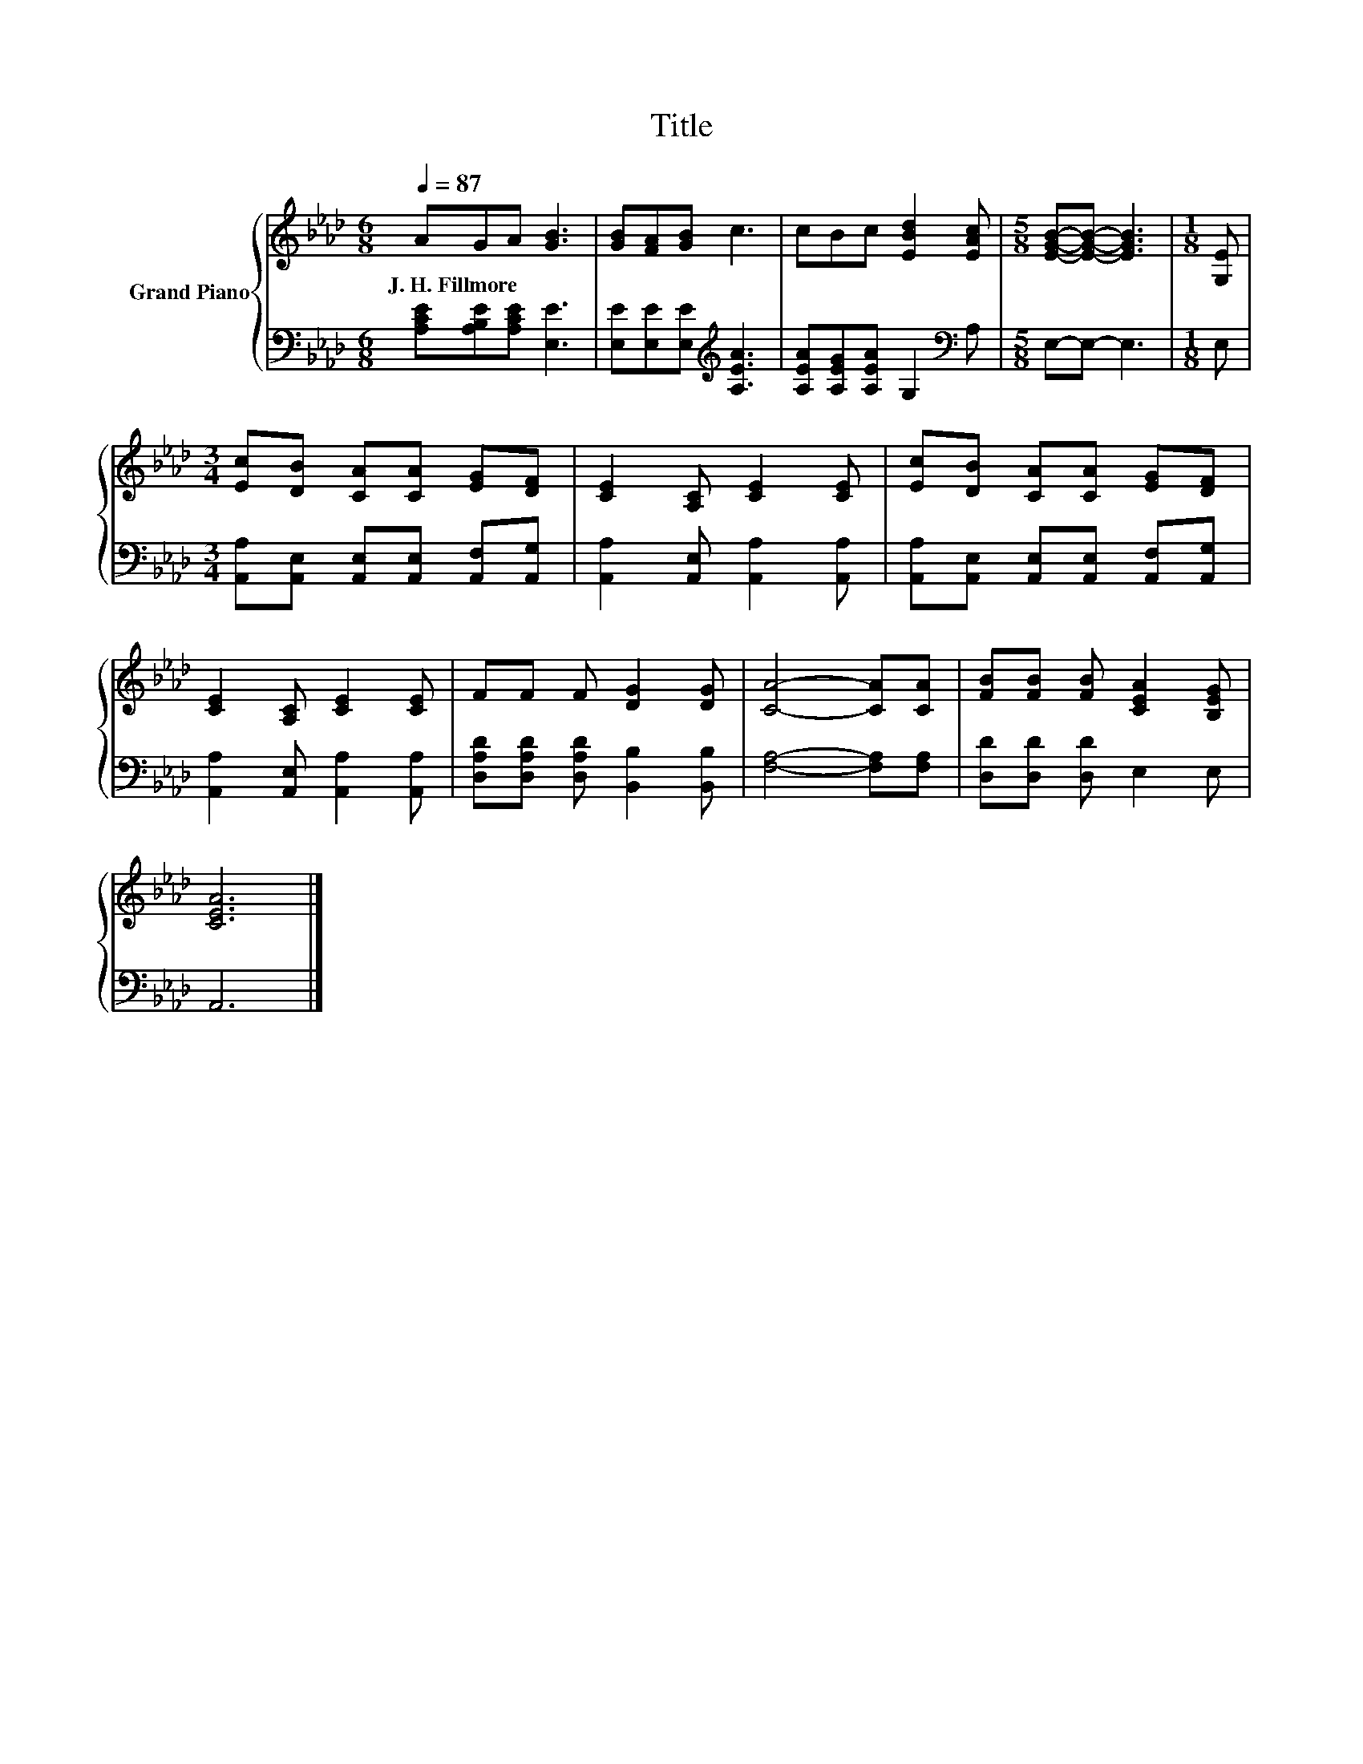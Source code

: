 X:1
T:Title
%%score { 1 | 2 }
L:1/8
Q:1/4=87
M:6/8
K:Ab
V:1 treble nm="Grand Piano"
V:2 bass 
V:1
 AGA [GB]3 | [GB][FA][GB] c3 | cBc [EBd]2 [EAc] |[M:5/8] [EGB]-[EGB]- [EGB]3 |[M:1/8] [G,E] | %5
w: J.~H.~Fillmore * * *|||||
[M:3/4] [Ec][DB] [CA][CA] [EG][DF] | [CE]2 [A,C] [CE]2 [CE] | [Ec][DB] [CA][CA] [EG][DF] | %8
w: |||
 [CE]2 [A,C] [CE]2 [CE] | FF F [DG]2 [DG] | [CA]4- [CA][CA] | [FB][FB] [FB] [CEA]2 [B,EG] | %12
w: ||||
 [CEA]6 |] %13
w: |
V:2
 [A,CE][A,B,E][A,CE] [E,E]3 | [E,E][E,E][E,E][K:treble] [A,EA]3 | %2
 [A,EA][A,EG][A,EA] G,2[K:bass] A, |[M:5/8] E,-E,- E,3 |[M:1/8] E, | %5
[M:3/4] [A,,A,][A,,E,] [A,,E,][A,,E,] [A,,F,][A,,G,] | [A,,A,]2 [A,,E,] [A,,A,]2 [A,,A,] | %7
 [A,,A,][A,,E,] [A,,E,][A,,E,] [A,,F,][A,,G,] | [A,,A,]2 [A,,E,] [A,,A,]2 [A,,A,] | %9
 [D,A,D][D,A,D] [D,A,D] [B,,B,]2 [B,,B,] | [F,A,]4- [F,A,][F,A,] | [D,D][D,D] [D,D] E,2 E, | %12
 A,,6 |] %13

